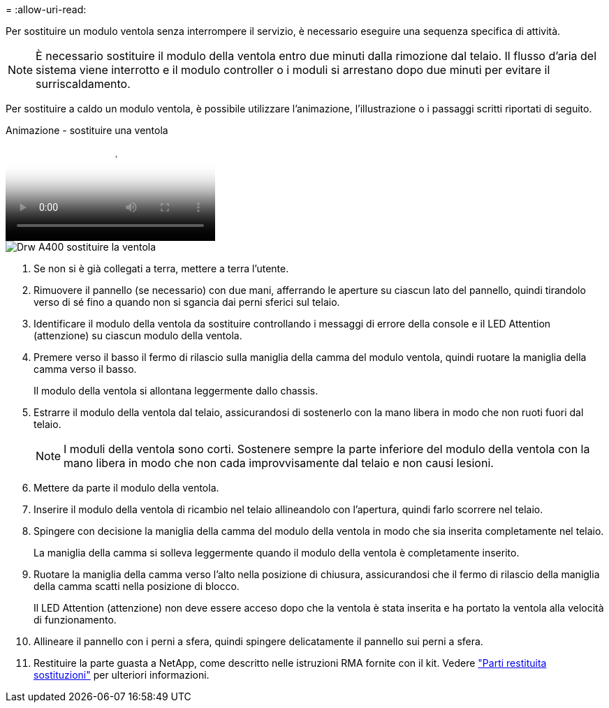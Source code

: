 = 
:allow-uri-read: 


Per sostituire un modulo ventola senza interrompere il servizio, è necessario eseguire una sequenza specifica di attività.


NOTE: È necessario sostituire il modulo della ventola entro due minuti dalla rimozione dal telaio. Il flusso d'aria del sistema viene interrotto e il modulo controller o i moduli si arrestano dopo due minuti per evitare il surriscaldamento.

Per sostituire a caldo un modulo ventola, è possibile utilizzare l'animazione, l'illustrazione o i passaggi scritti riportati di seguito.

.Animazione - sostituire una ventola
video::ae59d53d-7746-402c-bd6b-aad9012efa89[panopto]
image::../media/drw_A400_Replace_fan.png[Drw A400 sostituire la ventola]

. Se non si è già collegati a terra, mettere a terra l'utente.
. Rimuovere il pannello (se necessario) con due mani, afferrando le aperture su ciascun lato del pannello, quindi tirandolo verso di sé fino a quando non si sgancia dai perni sferici sul telaio.
. Identificare il modulo della ventola da sostituire controllando i messaggi di errore della console e il LED Attention (attenzione) su ciascun modulo della ventola.
. Premere verso il basso il fermo di rilascio sulla maniglia della camma del modulo ventola, quindi ruotare la maniglia della camma verso il basso.
+
Il modulo della ventola si allontana leggermente dallo chassis.

. Estrarre il modulo della ventola dal telaio, assicurandosi di sostenerlo con la mano libera in modo che non ruoti fuori dal telaio.
+

NOTE: I moduli della ventola sono corti. Sostenere sempre la parte inferiore del modulo della ventola con la mano libera in modo che non cada improvvisamente dal telaio e non causi lesioni.

. Mettere da parte il modulo della ventola.
. Inserire il modulo della ventola di ricambio nel telaio allineandolo con l'apertura, quindi farlo scorrere nel telaio.
. Spingere con decisione la maniglia della camma del modulo della ventola in modo che sia inserita completamente nel telaio.
+
La maniglia della camma si solleva leggermente quando il modulo della ventola è completamente inserito.

. Ruotare la maniglia della camma verso l'alto nella posizione di chiusura, assicurandosi che il fermo di rilascio della maniglia della camma scatti nella posizione di blocco.
+
Il LED Attention (attenzione) non deve essere acceso dopo che la ventola è stata inserita e ha portato la ventola alla velocità di funzionamento.

. Allineare il pannello con i perni a sfera, quindi spingere delicatamente il pannello sui perni a sfera.
. Restituire la parte guasta a NetApp, come descritto nelle istruzioni RMA fornite con il kit. Vedere https://mysupport.netapp.com/site/info/rma["Parti restituita  sostituzioni"^] per ulteriori informazioni.

